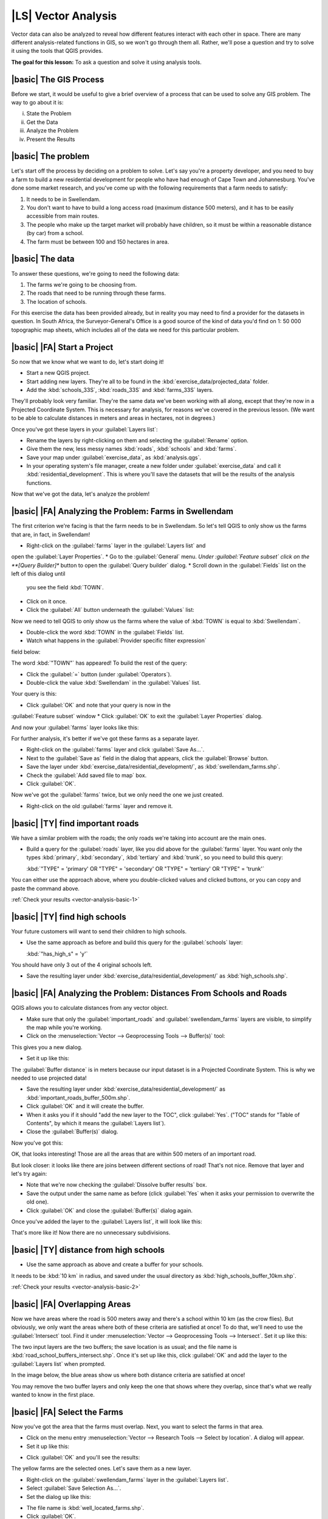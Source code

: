 |LS| Vector Analysis
===============================================================================

Vector data can also be analyzed to reveal how different features interact with
each other in space. There are many different analysis-related functions in
GIS, so we won't go through them all. Rather, we'll pose a question and try to
solve it using the tools that QGIS provides.

**The goal for this lesson:** To ask a question and solve it using analysis
tools.


|basic| The GIS Process
-------------------------------------------------------------------------------

Before we start, it would be useful to give a brief overview of a process that
can be used to solve any GIS problem. The way to go about it is:

i. State the Problem
ii. Get the Data
iii. Analyze the Problem
iv. Present the Results

|basic| The problem
-------------------------------------------------------------------------------

Let's start off the process by deciding on a problem to solve. Let's say you're
a property developer, and you need to buy a farm to build a new residential
development for people who have had enough of Cape Town and Johannesburg.
You've done some market research, and you've come up with the following
requirements that a farm needs to satisfy:

#. It needs to be in Swellendam.
#. You don't want to have to build a long access road (maximum distance 500
   meters), and it has to be easily accessible from main routes.
#. The people who make up the target market will probably have children, so it
   must be within a reasonable distance (by car) from a school.
#. The farm must be between 100 and 150 hectares in area.

|basic| The data
-------------------------------------------------------------------------------

To answer these questions, we're going to need the following data:

#. The farms we're going to be choosing from.
#. The roads that need to be running through these farms.
#. The location of schools.

For this exercise the data has been provided already, but in reality you may
need to find a provider for the datasets in question. In South Africa, the
Surveyor-General's Office is a good source of the kind of data you'd find on 1:
50 000 topographic map sheets, which includes all of the data we need for this
particular problem.

|basic| |FA| Start a Project
-------------------------------------------------------------------------------

So now that we know what we want to do, let's start doing it!

* Start a new QGIS project.
* Start adding new layers. They're all to be found in the
  :kbd:`exercise_data/projected_data` folder.
* Add the :kbd:`schools_33S`, :kbd:`roads_33S` and :kbd:`farms_33S` layers.

They'll probably look very familiar. They're the same data we've been working
with all along, except that they're now in a Projected Coordinate System. This
is necessary for analysis, for reasons we've covered in the previous lesson.
(We want to be able to calculate distances in meters and areas in hectares, not
in degrees.)

Once you've got these layers in your :guilabel:`Layers list`:

* Rename the layers by right-clicking on them and selecting the
  :guilabel:`Rename` option.
* Give them the new, less messy names :kbd:`roads`, :kbd:`schools` and
  :kbd:`farms`.
* Save your map under :guilabel:`exercise_data`, as :kbd:`analysis.qgs`.
* In your operating system's file manager, create a new folder under
  :guilabel:`exercise_data` and call it :kbd:`residential_development`. This is
  where you'll save the datasets that will be the results of the analysis
  functions.

Now that we've got the data, let's analyze the problem!

|basic| |FA| Analyzing the Problem: Farms in Swellendam
-------------------------------------------------------------------------------

The first criterion we're facing is that the farm needs to be in Swellendam.
So let's tell QGIS to only show us the farms that are, in fact, in Swellendam!

* Right-click on the :guilabel:`farms` layer in the :guilabel:`Layers list` and
open the :guilabel:`Layer Properties`.
* Go to the :guilabel:`General` menu.
*Under :guilabel:`Feature subset` click on the **[Query Builder]** button to 
open the :guilabel:`Query builder` dialog.
* Scroll down in the :guilabel:`Fields` list on the left of this dialog until
  you see the field :kbd:`TOWN`.
* Click on it once.
* Click the :guilabel:`All` button underneath the :guilabel:`Values` list:

.. image:: /static/training_manual/vector_analysis/013.png
   :align: center

Now we need to tell QGIS to only show us the farms where the value of
:kbd:`TOWN` is equal to :kbd:`Swellendam`.

* Double-click the word :kbd:`TOWN` in the :guilabel:`Fields` list.
* Watch what happens in the :guilabel:`Provider specific filter expression` 
field below:

.. image:: /static/training_manual/vector_analysis/014.png
   :align: center

The word :kbd:`"TOWN"` has appeared! To build the rest of the query:

* Click the :guilabel:`=` button (under :guilabel:`Operators`).
* Double-click the value :kbd:`Swellendam` in the :guilabel:`Values` list.

Your query is this:

.. image:: /static/training_manual/vector_analysis/015.png
   :align: center

* Click :guilabel:`OK` and note that your query is now in the 
:guilabel:`Feature subset` window 
* Click :guilabel:`OK` to exit the :guilabel:`Layer Properties` dialog.

And now your :guilabel:`farms` layer looks like this:

.. image:: /static/training_manual/vector_analysis/016.png
   :align: center

For further analysis, it's better if we've got these farms as a separate layer.

* Right-click on the :guilabel:`farms` layer and click :guilabel:`Save As...`.
* Next to the :guilabel:`Save as` field in the dialog that appears, click the
  :guilabel:`Browse` button.
* Save the layer under :kbd:`exercise_data/residential_development/`, as
  :kbd:`swellendam_farms.shp`.
* Check the :guilabel:`Add saved file to map` box.
* Click :guilabel:`OK`.

Now we've got the :guilabel:`farms` twice, but we only need the one we just
created.

* Right-click on the old :guilabel:`farms` layer and remove it.


.. _backlink-vector-analysis-basic-1:

|basic| |TY| find important roads
-------------------------------------------------------------------------------

We have a similar problem with the roads; the only roads we're taking into
account are the main ones.

* Build a query for the :guilabel:`roads` layer, like you did above for the
  :guilabel:`farms` layer. You want only the types :kbd:`primary`,
  :kbd:`secondary`, :kbd:`tertiary` and :kbd:`trunk`, so you need to build this
  query:

  :kbd:`"TYPE" = 'primary' OR "TYPE" = 'secondary' OR "TYPE" = 'tertiary' OR
  "TYPE" = 'trunk'`

You can either use the approach above, where you double-clicked values and
clicked buttons, or you can copy and paste the command above.

:ref:`Check your results <vector-analysis-basic-1>`

|basic| |TY| find high schools
-------------------------------------------------------------------------------

Your future customers will want to send their children to high schools.

* Use the same approach as before and build this query for the
  :guilabel:`schools` layer:

  :kbd:`"has_high_s" = 'y'`

You should have only 3 out of the 4 original schools left.

* Save the resulting layer under :kbd:`exercise_data/residential_development/`
  as :kbd:`high_schools.shp`.


|basic| |FA| Analyzing the Problem: Distances From Schools and Roads
-------------------------------------------------------------------------------

QGIS allows you to calculate distances from any vector object.

* Make sure that only the :guilabel:`important_roads` and
  :guilabel:`swellendam_farms` layers are visible, to simplify the map while
  you're working.
* Click on the :menuselection:`Vector --> Geoprocessing Tools --> Buffer(s)`
  tool:

.. image:: /static/training_manual/vector_analysis/018.png
   :align: center

This gives you a new dialog.

* Set it up like this:

.. image:: /static/training_manual/vector_analysis/020.png
   :align: center

The :guilabel:`Buffer distance` is in meters because our input dataset is in a
Projected Coordinate System. This is why we needed to use projected data!

* Save the resulting layer under :kbd:`exercise_data/residential_development/`
  as :kbd:`important_roads_buffer_500m.shp`.
* Click :guilabel:`OK` and it will create the buffer.
* When it asks you if it should "add the new layer to the TOC", click
  :guilabel:`Yes`. ("TOC" stands for "Table of Contents", by which it means the
  :guilabel:`Layers list`).
* Close the :guilabel:`Buffer(s)` dialog.

Now you've got this:

.. image:: /static/training_manual/vector_analysis/021.png
   :align: center

OK, that looks interesting! Those are all the areas that are within 500 meters
of an important road. 

But look closer: it looks like there are joins between different sections of
road! That's not nice. Remove that layer and let's try again:

.. image:: /static/training_manual/vector_analysis/022.png
   :align: center

* Note that we're now checking the :guilabel:`Dissolve buffer results` box.
* Save the output under the same name as before (click :guilabel:`Yes` when it
  asks your permission to overwrite the old one).
* Click :guilabel:`OK` and close the :guilabel:`Buffer(s)` dialog again.
  
Once you've added the layer to the :guilabel:`Layers list`, it will look like
this:

.. image:: /static/training_manual/vector_analysis/023.png
   :align: center

That's more like it! Now there are no unnecessary subdivisions.

.. _backlink-vector-analysis-basic-2:

|basic| |TY| distance from high schools
-------------------------------------------------------------------------------

* Use the same approach as above and create a buffer for your schools.

It needs to be :kbd:`10 km` in radius, and saved under the usual directory as
:kbd:`high_schools_buffer_10km.shp`.

:ref:`Check your results <vector-analysis-basic-2>`

|basic| |FA| Overlapping Areas
-------------------------------------------------------------------------------

Now we have areas where the road is 500 meters away and there's a school within
10 km (as the crow flies). But obviously, we only want the areas where both of
these criteria are satisfied at once! To do that, we'll need to use the
:guilabel:`Intersect` tool. Find it under :menuselection:`Vector -->
Geoprocessing Tools --> Intersect`. Set it up like this:

.. image:: /static/training_manual/vector_analysis/027.png
   :align: center

The two input layers are the two buffers; the save location is as usual; and
the file name is :kbd:`road_school_buffers_intersect.shp`. Once it's set up
like this, click :guilabel:`OK` and add the layer to the :guilabel:`Layers
list` when prompted.

In the image below, the blue areas show us where both distance criteria are
satisfied at once!

.. image:: /static/training_manual/vector_analysis/028.png
   :align: center

You may remove the two buffer layers and only keep the one that shows where
they overlap, since that's what we really wanted to know in the first place.

.. _select-by-location:

|basic| |FA| Select the Farms
-------------------------------------------------------------------------------

Now you've got the area that the farms must overlap. Next, you want to select
the farms in that area.

* Click on the menu entry :menuselection:`Vector --> Research Tools --> Select
  by location`. A dialog will appear.
* Set it up like this:

.. image:: /static/training_manual/vector_analysis/030.png
   :align: center

* Click :guilabel:`OK` and you'll see the results:

.. image:: /static/training_manual/vector_analysis/031.png
   :align: center

The yellow farms are the selected ones. Let's save them as a new layer.

* Right-click on the :guilabel:`swellendam_farms` layer in the
  :guilabel:`Layers list`.
* Select :guilabel:`Save Selection As...`.
* Set the dialog up like this:

.. image:: /static/training_manual/vector_analysis/032.png
   :align: center

* The file name is :kbd:`well_located_farms.shp`.
* Click :guilabel:`OK`.
  
Now you have the selection as a separate layer.

|basic| |FA| Select Farms of the Right Size
-------------------------------------------------------------------------------

To see which farms are the right area (between 100 and 150 ha), we first need
to calculate their areas in hectares.

* Open the attribute table for the :guilabel:`well_located_farms` layer.
* Enter edit mode:

.. image:: /static/training_manual/vector_analysis/033.png
   :align: center

* Start the field calculator:

.. image:: /static/training_manual/vector_analysis/034.png
   :align: center

* Set it up like this:

.. image:: /static/training_manual/vector_analysis/035.png
   :align: center

* If you can't find :guilabel:`AREA` in the list, try creating an new field as
you did in the previous lesson of this module.
* Click :guilabel:`OK`.
* Scroll to the right of the attribute table; your :kbd:`AREA` field now has
  areas in hectares for all the farms in your :guilabel:`well_located_farms`
  layer.
* Click the edit mode button again to finish editing, and save your edits
when prompted.
* Do a query as earlier in this lesson:

.. image:: /static/training_manual/vector_analysis/037.png
   :align: center

* Click :guilabel:`OK`. Your results should look like this:

.. image:: /static/training_manual/vector_analysis/038.png
   :align: center

That's it! Those red farms are the ones satisfying your criteria. Well done!

|basic| |TY|
-------------------------------------------------------------------------------

* Save your solution as a new layer, using the approach you learned above for
  doing so. The file should be saved under the usual directory, with the name
  :kbd:`solution.shp`.

|IC|
-------------------------------------------------------------------------------

Using the GIS problem-solving approach together with QGIS vector analysis
tools, you were able to solve a problem with multiple criteria quickly and
easily.

|WN|
-------------------------------------------------------------------------------

In the next lesson, we'll look at how to calculate the shortest distance along
the road from one point to another.
